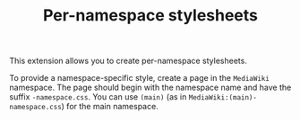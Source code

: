 #+TITLE: Per-namespace stylesheets

This extension allows you to create per-namespace stylesheets.

To provide a namespace-specific style, create a page in the =MediaWiki= namespace.  The page should begin with the namespace name and have the suffix =-namespace.css=.  You can use =(main)= (as in =MediaWiki:(main)-namespace.css=) for the main namespace.
